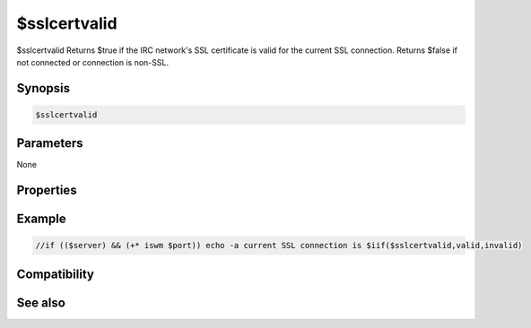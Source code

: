 $sslcertvalid
=============

$sslcertvalid Returns $true if the IRC network's SSL certificate is valid for the current SSL connection. Returns $false if not connected or connection is non-SSL.

Synopsis
--------

.. code:: text

    $sslcertvalid

Parameters
----------

None

Properties
----------

Example
-------

.. code:: text

    //if (($server) && (+* iswm $port)) echo -a current SSL connection is $iif($sslcertvalid,valid,invalid)

Compatibility
-------------

.. compatibility:: 7.58

See also
--------

.. hlist::
    :columns: 4

    * :doc:`$sslcertsha1 </identifiers/sslcertsha1>`
    * :doc:`$sslcertsha256 </identifiers/sslcertsha256>`
    * :doc:`$ssl </identifiers/ssl>`
    * :doc:`$sslready </identifiers/sslready>`
    * :doc:`$sslversion </identifiers/sslversion>`
    * :doc:`$ssldll </identifiers/ssldll>`
    * :doc:`$ssllibdll </identifiers/ssllibdll>`
